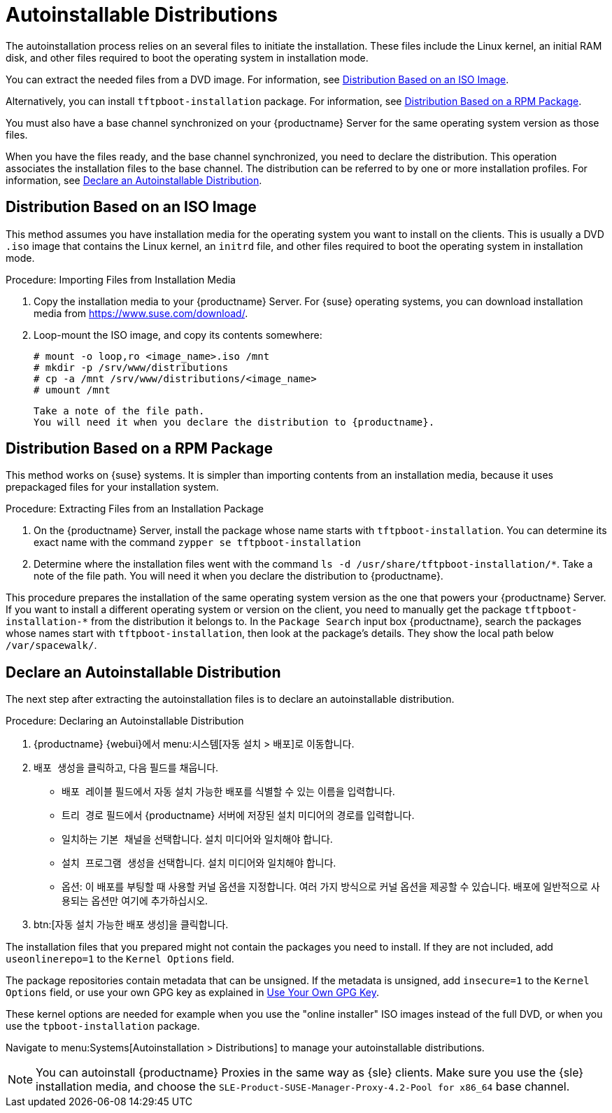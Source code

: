 [[autoinst-distributions]]
= Autoinstallable Distributions

The autoinstallation process relies on an several files to initiate the installation. These files include the Linux kernel, an initial RAM disk, and other files required to boot the operating system in installation mode.

You can extract the needed files from a DVD image. For information, see xref:client-configuration:autoinst-distributions.adoc#based-on-iso-image[Distribution Based on an ISO Image].

Alternatively, you can install [package]``tftpboot-installation`` package. For information, see xref:client-configuration:autoinst-distributions.adoc#based-on-rpm-package[Distribution Based on a RPM Package].

You must also have a base channel synchronized on your {productname} Server for the same operating system version as those files.

When you have the files ready, and the base channel synchronized, you need to declare the distribution. This operation associates the installation files to the base channel. The distribution can be referred to by one or more installation profiles. For information, see xref:client-configuration:autoinst-distributions.adoc#declare-distribution[Declare an Autoinstallable Distribution].


[[based-on-iso-image]]
== Distribution Based on an ISO Image

This method assumes you have installation media for the operating system you want to install on the clients. This is usually a DVD [path]``.iso`` image that contains the Linux kernel, an [path]``initrd`` file, and other files required to boot the operating system in installation mode.



.Procedure: Importing Files from Installation Media
. Copy the installation media to your {productname} Server. For {suse} operating systems, you can download installation media from https://www.suse.com/download/.
. Loop-mount the ISO image, and copy its contents somewhere:
+
----
# mount -o loop,ro <image_name>.iso /mnt
# mkdir -p /srv/www/distributions
# cp -a /mnt /srv/www/distributions/<image_name>
# umount /mnt
----
  Take a note of the file path.
  You will need it when you declare the distribution to {productname}.


[[based-on-rpm-package]]
== Distribution Based on a RPM Package

This method works on {suse} systems. It is simpler than importing contents from an installation media, because it uses prepackaged files for your installation system.



.Procedure: Extracting Files from an Installation Package
. On the {productname} Server, install the package whose name starts with [package]``tftpboot-installation``. You can determine its exact name with the command [command]``zypper se tftpboot-installation``
. Determine where the installation files went with the command [command]``ls -d /usr/share/tftpboot-installation/*``. Take a note of the file path. You will need it when you declare the distribution to {productname}.

This procedure prepares the installation of the same operating system version as the one that powers your {productname} Server. If you want to install a different operating system or version on the client, you need to manually get the package [package]``tftpboot-installation-*`` from the distribution it belongs to. In the [menu]``Package Search`` input box {productname}, search the packages whose names start with [package]``tftpboot-installation``, then look at the package's details. They show the local path below [path]``/var/spacewalk/``.


[[declare-distribution]]
== Declare an Autoinstallable Distribution

The next step after extracting the autoinstallation files is to declare an autoinstallable distribution.



.Procedure: Declaring an Autoinstallable Distribution
. {productname} {webui}에서 menu:시스템[자동 설치 > 배포]로 이동합니다.
. [guimenu]``배포 생성``을 클릭하고, 다음 필드를 채웁니다.
+
* [guimenu]``배포 레이블`` 필드에서 자동 설치 가능한 배포를 식별할 수 있는 이름을 입력합니다.
* [guimenu]``트리 경로`` 필드에서 {productname} 서버에 저장된 설치 미디어의 경로를 입력합니다.
* 일치하는 [guimenu]``기본 채널``을 선택합니다.
    설치 미디어와 일치해야 합니다.
* [guimenu]``설치 프로그램 생성``을 선택합니다.
    설치 미디어와 일치해야 합니다.
* 옵션: 이 배포를 부팅할 때 사용할 커널 옵션을 지정합니다.
    여러 가지 방식으로 커널 옵션을 제공할 수 있습니다. 배포에 일반적으로 사용되는 옵션만 여기에 추가하십시오.
. btn:[자동 설치 가능한 배포 생성]을 클릭합니다.

The installation files that you prepared might not contain the packages you need to install. If they are not included, add [option]``useonlinerepo=1`` to the [guimenu]``Kernel Options`` field.

The package repositories contain metadata that can be unsigned. If the metadata is unsigned, add [option]``insecure=1`` to the [guimenu]``Kernel Options`` field, or use your own GPG key as explained in xref:client-configuration:autoinst-owngpgkey.adoc[Use Your Own GPG Key].

These kernel options are needed for example when you use the "online installer" ISO images instead of the full DVD, or when you use the [package]``tpboot-installation`` package.

Navigate to menu:Systems[Autoinstallation > Distributions] to manage your autoinstallable distributions.

[NOTE]
====
You can autoinstall {productname} Proxies in the same way as {sle} clients. Make sure you use the {sle} installation media, and choose the [guimenu]``SLE-Product-SUSE-Manager-Proxy-4.2-Pool for x86_64`` base channel.
====
